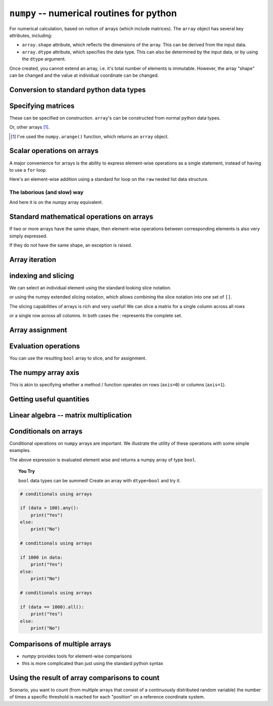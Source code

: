 .. index:: numpy, maths, array

``numpy`` -- numerical routines for python
==========================================

For numerical calculation, based on notion of arrays (which include matrices). The ``array`` object has several key attributes, including:

- ``array.shape`` attribute, which reflects the dimensions of the array. This can be derived from the input data.
- ``array.dtype`` attribute, which specifies the data type. This can also be determined by the input data, or by using the ``dtype`` argument.

.. jupyter-execute::
    :linenos:

    import numpy

    data = numpy.array([0, 1, 2, 3], dtype=int)
    data

.. jupyter-execute::
    :linenos:

    data.shape

.. jupyter-execute::
    :linenos:

    data.dtype

Once created, you cannot extend an array, i.e. it's total number of elements is immutable. However, the array "shape" can be changed and the value at individual coordinate can be changed.

.. jupyter-execute::
    :linenos:

    data.resize((2, 2))
    data

.. jupyter-execute::
    :linenos:

    data[0][0] = 42
    data

Conversion to standard python data types
----------------------------------------

.. jupyter-execute::
    :linenos:

    raw = data.tolist()
    raw

.. index::
    pair: matrix; numpy

Specifying matrices
-------------------

These can be specified on construction. ``array``'s can be constructed from normal python data types.

.. jupyter-execute::
    :linenos:

    data = numpy.array([[0, 1, 2, 3], [4, 5, 6, 7]])
    data, data.shape

Or, other arrays [1]_. 

.. [1] I've used the ``numpy.arange()`` function, which returns an ``array`` object.

.. jupyter-execute::
    :linenos:

    a = numpy.arange(4)
    a

.. jupyter-execute::
    :linenos:

    b = numpy.arange(4, 8)
    b

.. jupyter-execute::
    :linenos:

    # from the above numpy arrays
    m = numpy.array([a, b])
    m

.. index:: scalar

Scalar operations on arrays
---------------------------

A major convenience for arrays is the ability to express element-wise operations as a single statement, instead of having to use a ``for`` loop.

Here's an element-wise addition using a standard for loop on the ``raw`` nested list data structure.

The laborious (and slow) way
^^^^^^^^^^^^^^^^^^^^^^^^^^^^

.. jupyter-execute::
    :linenos:

    for i in range(len(raw)):
        for j in range(len(raw[i])):
            raw[i][j] += 20
    raw

And here it is on the numpy array equivalent.

.. jupyter-execute::
    :linenos:

    data += 20
    data

Standard mathematical operations on arrays
------------------------------------------

If two or more arrays have the same shape, then element-wise operations between corresponding elements is also very simply expressed.

.. jupyter-execute::
    :linenos:

    print("Before:", a, b)
    c = a * b
    print("After:", c)

If they do not have the same shape, an exception is raised.

.. jupyter-execute::
    :linenos:
    :raises:

    d = numpy.arange(5)
    a * d

Array iteration
---------------

.. jupyter-execute::
    :linenos:

    for e in data:
        print(e)

.. index::
    pair: indexing; numpy
    pair: slicing; numpy

indexing and slicing
--------------------

We can select an individual element using the standard looking slice notation.

.. jupyter-execute::
    :linenos:

    data[0][1]

or using the numpy extended slicing notation, which allows combining the slice notation into one set of ``[]``.

.. jupyter-execute::
    :linenos:

    data[0, 1]

The slicing capabilities of arrays is rich and very useful! We can slice a matrix for a single column across all rows

.. jupyter-execute::
    :linenos:

    data[:, 1]  # the [1] column

or a single row across all columns. In both cases the `:` represents the complete set.

.. jupyter-execute::
    :linenos:

    data[1, :]  # the [1] row

Array assignment
----------------

.. jupyter-execute::
    :linenos:

    data[1, 2] = -99
    data

.. index::
    pair: evaluation; numpy

Evaluation operations
---------------------

.. jupyter-execute::
    :linenos:

    indices = data < 0
    indices

You can use the resulting ``bool`` array to slice, and for assignment.

.. jupyter-execute::
    :linenos:

    data[indices] = 1000
    data

.. jupyter-execute::
    :linenos:

    data[data > 100] = 999
    data

.. index::
    pair: axis; numpy

The numpy array axis
--------------------

This is akin to specifying whether a method / function operates on rows (``axis=0``) or columns (``axis=1``).

.. jupyter-execute::
    :linenos:

    data.sum(axis=0)

.. index::
    pair: mean; numpy
    pair: standard deviation; numpy


Getting useful quantities
-------------------------

.. jupyter-execute::
    :linenos:

    # Overall mean, all elements
    data.mean()

.. jupyter-execute::
    :linenos:

    # Unbiased estimate of standard deviation, all elements
    data.std(ddof=1)

.. jupyter-execute::
    :linenos:

    # Column means, operating on rows
    data.mean(axis=0)

.. jupyter-execute::
    :linenos:

    # Row means, operating on columns
    data.mean(axis=1)

.. index::
    pair: matrix multiply; numpy

Linear algebra -- matrix multiplication
---------------------------------------

.. jupyter-execute::
    :linenos:

    data1 = numpy.array([0, 1, 2, 3])
    data2 = numpy.array([4, 5, 6, 7])

    ip = numpy.inner(data1, data2)
    ip

.. index::
    pair: conditionals; numpy
    pair: any; numpy
    pair: all; numpy

Conditionals on arrays
----------------------

Conditional operations on ``numpy`` arrays are important. We illustrate the utility of these operations with some simple examples.

.. jupyter-execute::
    :linenos:

    data = numpy.array([[1, 2, 1, 9], [9, 1, 1, 3]])
    matched = data > 3
    matched

The above expression is evaluated element wise and returns a numpy array of type ``bool``.

.. topic:: You Try
    
    ``bool`` data types can be summed! Create an array with ``dtype=bool`` and try it.

.. code:: python
    
    # conditionals using arrays

    if (data > 100).any():
        print("Yes")
    else:
        print("No")

    # conditionals using arrays

    if 1000 in data:
        print("Yes")
    else:
        print("No")
    
    # conditionals using arrays

    if (data == 1000).all():
        print("Yes")
    else:
        print("No")

.. index::
    pair: logical operations; numpy
    pair: array comparisons; numpy

Comparisons of multiple arrays
------------------------------

- `numpy` provides tools for element-wise comparisons
- this is more complicated than just using the standard python syntax

.. jupyter-execute::
    :linenos:
    :raises:

    x = numpy.array([True, False, False, True], dtype=bool)
    y = numpy.array([False, False, False, True], dtype=bool)
    x or y

.. jupyter-execute::
    :linenos:

    numpy.logical_or(x, y)

.. jupyter-execute::
    :linenos:

    numpy.logical_and(x, y)

.. index::
    pair: count; numpy

Using the result of array comparisons to count
----------------------------------------------

Scenario, you want to count (from multiple arrays that consist of a continuously distributed random variable) the number of times a specific threshold is reached for each "position" on a reference coordinate system.

.. jupyter-execute::
    :linenos:

    data = [
        numpy.array([0.923, 0.022, 0.360, 0.970, 0.585]),
        numpy.array([0.480, 0.282, 0.055, 0.873, 0.960]),
    ]

    # create an array that will be used to count how often
    # a certain threshold is met
    counts = numpy.zeros((5,), dtype=int)
    counts

.. jupyter-execute::
    :linenos:

    print(data[0] > 0.5)
    for da in data:
        counts[da > 0.5] += 1

    counts

.. jupyter-execute::
    :linenos:

    data = numpy.array(data)

    (data > 0.5).sum(axis=0)

